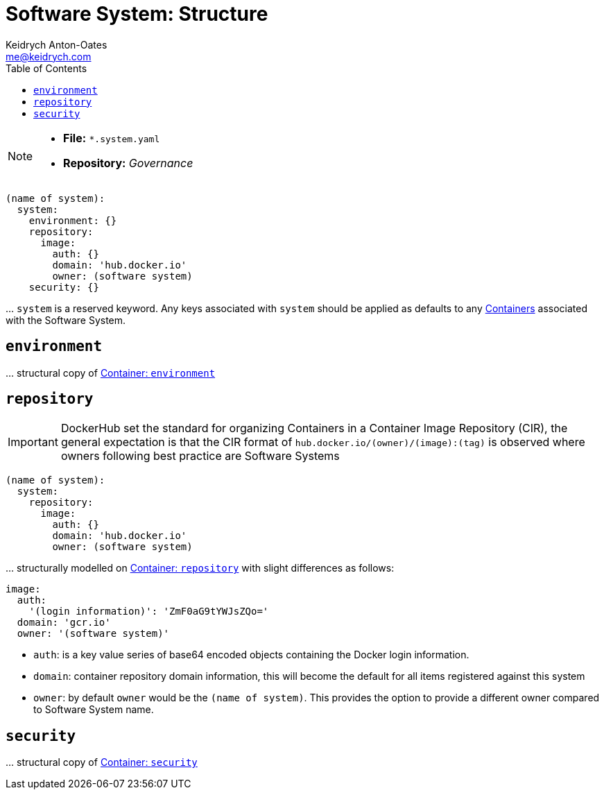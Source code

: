 = Software System: Structure
Keidrych Anton-Oates <me@keidrych.com>
:description: TODO
:keywords: microservices, governance, suite, group
:toc: ~

[NOTE]
====
* *File:* `*.system.yaml`
* *Repository:* _Governance_
====

[source, yaml]
----
(name of system):
  system:
    environment: {}
    repository:
      image:
        auth: {}
        domain: 'hub.docker.io'
        owner: (software system)
    security: {}
----

… `system` is a reserved keyword. Any keys associated with `system` should be applied as defaults to any xref:container:index.adoc[Containers] associated with the Software System.

== `environment`

… structural copy of xref:container:index.adoc#_environment[Container: `environment`]

== `repository`

IMPORTANT: DockerHub set the standard for organizing Containers in a Container Image Repository (CIR), the general expectation is that the CIR format of `hub.docker.io/(owner)/(image):(tag)` is observed where owners following best practice are Software Systems

[source, yaml]
----
(name of system):
  system:
    repository:
      image:
        auth: {}
        domain: 'hub.docker.io'
        owner: (software system)
----

… structurally modelled on xref:container:index.adoc#_repository[Container: `repository`] with slight differences as follows:

[source, yaml]
----
image:
  auth:
    '(login information)': 'ZmF0aG9tYWJsZQo='
  domain: 'gcr.io'
  owner: '(software system)'
----

- `auth`: is a key value series of base64 encoded objects containing the Docker login information.
- `domain`: container repository domain information, this will become the default for all items registered against this system
- `owner`: by default `owner` would be the `(name of system)`. This provides the option to provide a different owner compared to Software System name.

== `security`

… structural copy of xref:container:index.adoc#_security[Container: `security`]

